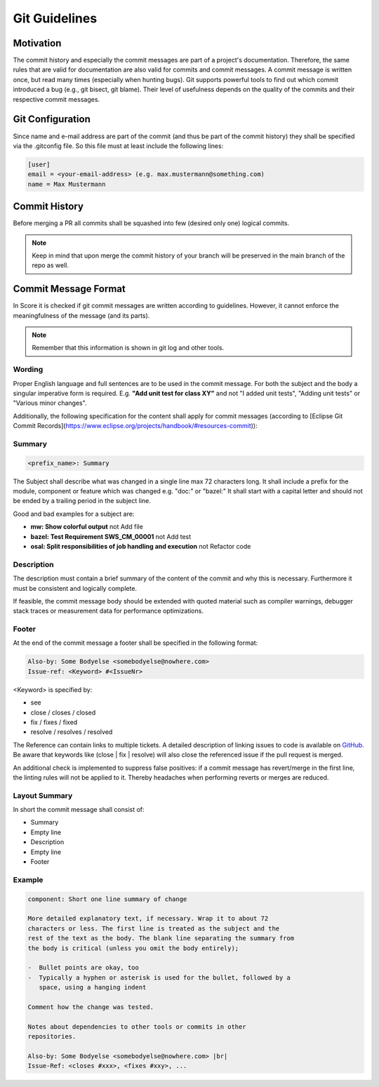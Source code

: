 ..
   # *******************************************************************************
   # Copyright (c) 2024 Contributors to the Eclipse Foundation
   #
   # See the NOTICE file(s) distributed with this work for additional
   # information regarding copyright ownership.
   #
   # This program and the accompanying materials are made available under the
   # terms of the Apache License Version 2.0 which is available at
   # https://www.apache.org/licenses/LICENSE-2.0
   #
   # SPDX-License-Identifier: Apache-2.0
   # *******************************************************************************

################
 Git Guidelines
################

***********
 Motivation
***********

The commit history and especially the commit messages are part of a
project's documentation. Therefore, the same rules that are valid for
documentation are also valid for commits and commit messages. A commit
message is written once, but read many times (especially when hunting
bugs). Git supports powerful tools to find out which commit introduced a
bug (e.g., git bisect, git blame). Their level of usefulness depends on
the quality of the commits and their respective commit messages.

******************
 Git Configuration
******************

Since name and e-mail address are part of the commit (and thus be part
of the commit history) they shall be specified via the .gitconfig file.
So this file must at least include the following lines:

.. code-block::

   [user]
   email = <your-email-address> (e.g. max.mustermann@something.com)
   name = Max Mustermann

***************
 Commit History
***************

Before merging a PR all commits shall be squashed into few (desired only
one) logical commits.

.. note::

   Keep in mind that upon merge the commit history of your branch will
   be preserved in the main branch of the repo as well.

**********************
 Commit Message Format
**********************

In Score it is checked if git commit messages are written according
to guidelines. However, it cannot enforce the meaningfulness of the
message (and its parts).

.. note::

   Remember that this information is shown in git log and other tools.

Wording
=======

Proper English language and full sentences are to be used in the commit
message. For both the subject and the body a singular imperative form is
required. E.g. **"Add unit test for class XY"** and not "I added unit
tests", "Adding unit tests" or "Various minor changes".

Additionally, the following specification for the content shall apply for
commit messages (according to [Eclipse Git Commit Records](https://www.eclipse.org/projects/handbook/#resources-commit)):

Summary
=======

.. code-block::

   <prefix_name>: Summary

The Subject shall describe what was changed in a single line max 72
characters long. It shall include a prefix for the module, component or
feature which was changed e.g. "doc:" or "bazel:" It shall start with a
capital letter and should not be ended by a trailing period in the
subject line.

Good and bad examples for a subject are:

-  **mw: Show colorful output** not Add file
-  **bazel: Test Requirement SWS_CM_00001** not Add test
-  **osal: Split responsibilities of job handling and execution** not Refactor code

Description
===========

The description must contain a brief summary of the content of the
commit and why this is necessary. Furthermore it must be consistent and
logically complete.

If feasible, the commit message body should be extended with quoted
material such as compiler warnings, debugger stack traces or measurement
data for performance optimizations.

Footer
======

At the end of the commit message a footer shall be specified
in the following format:

.. code-block::

   Also-by: Some Bodyelse <somebodyelse@nowhere.com>
   Issue-ref: <Keyword> #<IssueNr>

<Keyword> is specified by:

- see
- close / closes / closed
- fix / fixes / fixed
- resolve / resolves / resolved

The Reference can contain links to multiple tickets. A detailed
description of linking issues to code is available on `GitHub
<https://docs.github.com/en/issues/tracking-your-work-with-issues/linking-a-pull-request-to-an-issue>`__.
Be aware that keywords like (close | fix | resolve) will also close the referenced issue if the pull request is merged.

An additional check is implemented to suppress false positives: if a
commit message has revert/merge in the first line, the linting rules
will not be applied to it. Thereby headaches when performing reverts or
merges are reduced.

Layout Summary
==============

In short the commit message shall consist of:

-  Summary
-  Empty line
-  Description
-  Empty line
-  Footer

Example
=======
.. code-block::

    component: Short one line summary of change

    More detailed explanatory text, if necessary. Wrap it to about 72
    characters or less. The first line is treated as the subject and the
    rest of the text as the body. The blank line separating the summary from
    the body is critical (unless you omit the body entirely);

    -  Bullet points are okay, too
    -  Typically a hyphen or asterisk is used for the bullet, followed by a
       space, using a hanging indent

    Comment how the change was tested.

    Notes about dependencies to other tools or commits in other
    repositories.

    Also-by: Some Bodyelse <somebodyelse@nowhere.com> |br|
    Issue-Ref: <closes #xxx>, <fixes #xxy>, ...
